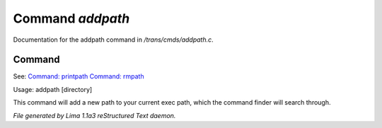Command *addpath*
******************

Documentation for the addpath command in */trans/cmds/addpath.c*.

Command
=======

See: `Command: printpath <printpath.html>`_ `Command: rmpath <rmpath.html>`_ 

Usage: addpath [directory]

This command will add a new path to your current exec path,
which the command finder will search through.



*File generated by Lima 1.1a3 reStructured Text daemon.*
